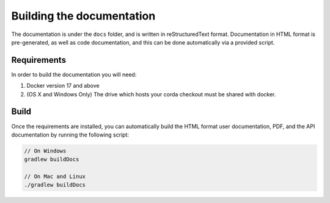 Building the documentation
==========================

The documentation is under the ``docs`` folder, and is written in reStructuredText format. Documentation in HTML format
is pre-generated, as well as code documentation, and this can be done automatically via a provided script.

Requirements
------------

In order to build the documentation you will need:

1. Docker version 17 and above
2. (OS X and Windows Only) The drive which hosts your corda checkout must be shared with docker.

Build
-----

Once the requirements are installed, you can automatically build the HTML format user documentation, PDF, and
the API documentation by running the following script:

.. sourcecode:: shell

    // On Windows
    gradlew buildDocs

    // On Mac and Linux
    ./gradlew buildDocs
